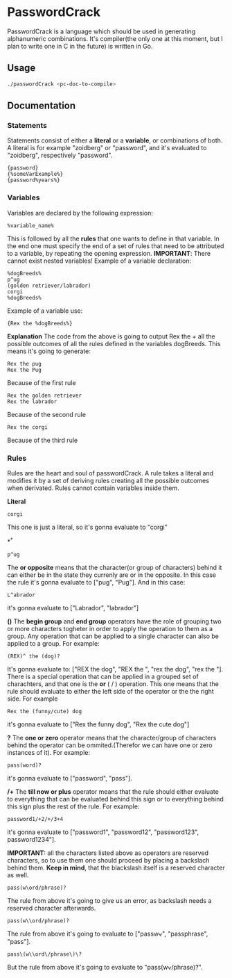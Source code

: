 * PasswordCrack
  PasswordCrack is a language which should be used in generating alphanumeric combinations. It's compiler(the only one at this moment, but I plan to write one in C in the future) is written in Go.

** Usage
   #+BEGIN_SRC bash
     ./passwordCrack <pc-doc-to-compile>
   #+END_SRC

** Documentation
*** Statements
    Statements consist of either a *literal* or a *variable*, or combinations of both. A literal is for example "zoidberg" or "password", and it's evaluated to "zoidberg", respectively "password". 
    #+BEGIN_SRC 
    {password}
    {%someVarExample%}
    {password%years%}
    #+END_SRC
*** Variables
    Variables are declared by the following expression:
    #+BEGIN_SRC 
    %variable_name%
    #+END_SRC
    This is followed by all the *rules* that one wants to define in that variable. In the end one must specify the end of a set of rules that need to be attributed to a variable, by repeating the opening expression. 
    *IMPORTANT*: There cannot exist nested variables!
    Example of a variable declaration:
    #+BEGIN_SRC 
    %dogBreeds%
    p^ug
    (golden retriever/labrador)
    corgi
    %dogBreeds%
    #+END_SRC
    Example of a variable use:
    #+BEGIN_SRC 
    {Rex the %dogBreeds%}    
    #+END_SRC
    *Explanation*
    The code from the above is going to output Rex the + all the possible outcomes of all the rules defined in the variables dogBreeds. This means it's going to generate:
    #+BEGIN_SRC 
    Rex the pug
    Rex the Pug
    #+END_SRC
    Because of the first rule
    #+BEGIN_SRC 
    Rex the golden retriever
    Rex the labrador
    #+END_SRC
    Because of the second rule
    #+BEGIN_SRC 
    Rex the corgi
    #+END_SRC
    Because of the third rule

*** Rules
    Rules are the heart and soul of passwordCrack. A rule takes a literal and modifies it by a set of deriving rules creating all the possible outcomes when derivated. Rules cannot contain variables inside them.

    *Literal*
    #+BEGIN_SRC 
    corgi
    #+END_SRC
    This one is just a literal, so it's gonna evaluate to "corgi"

    *^*
    #+BEGIN_SRC 
    p^ug
    #+END_SRC
    The *or opposite* means that the character(or group of characters) behind it can either be in the state they currenly are or in the opposite. In this case the rule it's gonna evaluate to ["pug", "Pug"]. And in this case:
    #+BEGIN_SRC 
    L^abrador
    #+END_SRC
    it's gonna evaluate to ["Labrador", "labrador"]

    *()*
    The *begin group* and *end group* operators have the role of grouping two or more characters togheter in order to apply the operation to them as a group. Any operation that can be applied to a single character can also be applied to a group. For example:
    #+BEGIN_SRC 
    (REX)^ the (dog)?
    #+END_SRC
    It's gonna evaluate to: ["REX the dog", "REX the ", "rex the dog", "rex the "].
    There is a special operation that can be applied in a grouped set of charachters, and that one is the *or* ( / ) operation. This one means that the rule should evaluate to either the left side of the operator or the the right side. For example
    #+BEGIN_SRC 
    Rex the (funny/cute) dog
    #+END_SRC
    it's gonna evaluate to ["Rex the funny dog", "Rex the cute dog"]

    *?*
    The *one or zero* operator means that the character/group of characters behind the operator can be ommited.(Therefor we can have one or zero instances of it). For example:
    #+BEGIN_SRC 
    pass(word)?
    #+END_SRC
    it's gonna evaluate to ["password", "pass"].

    */+*
    The *till now or plus* operator means that the rule should either evaluate to everything that can be evaluated behind this sign or to everything behind this sign plus the rest of the rule. For example:
    #+BEGIN_SRC 
    password1/+2/+/3+4
    #+END_SRC
    it's gonna evaluate to ["password1", "password12", "password123", password1234"].

    *IMPORTANT:* all the characters listed above as operators are reserved characters, so to use them one should proceed by placing a backslach behind them. *Keep in mind*, that the blackslash itself is a reserved character as well.
    #+BEGIN_SRC 
    pass(w\ord/phrase)?
    #+END_SRC
    The rule from above it's going to give us an error, as backslash needs a reserved character afterwards.
    #+BEGIN_SRC 
    pass(w\\ord/phrase)?
    #+END_SRC
    The rule from above it's going to evaluate to ["passw\ord", "passphrase", "pass"].
    #+BEGIN_SRC 
    pass\(w\\ord\/phrase\)\?
    #+END_SRC
    But the rule from above it's going to evaluate to "pass(w\ord/phrase)?".
